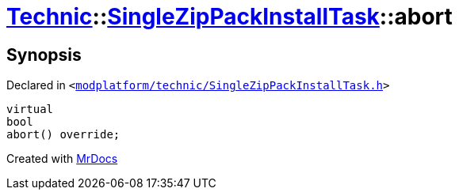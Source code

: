 [#Technic-SingleZipPackInstallTask-abort]
= xref:Technic.adoc[Technic]::xref:Technic/SingleZipPackInstallTask.adoc[SingleZipPackInstallTask]::abort
:relfileprefix: ../../
:mrdocs:


== Synopsis

Declared in `&lt;https://github.com/PrismLauncher/PrismLauncher/blob/develop/launcher/modplatform/technic/SingleZipPackInstallTask.h#L38[modplatform&sol;technic&sol;SingleZipPackInstallTask&period;h]&gt;`

[source,cpp,subs="verbatim,replacements,macros,-callouts"]
----
virtual
bool
abort() override;
----



[.small]#Created with https://www.mrdocs.com[MrDocs]#
